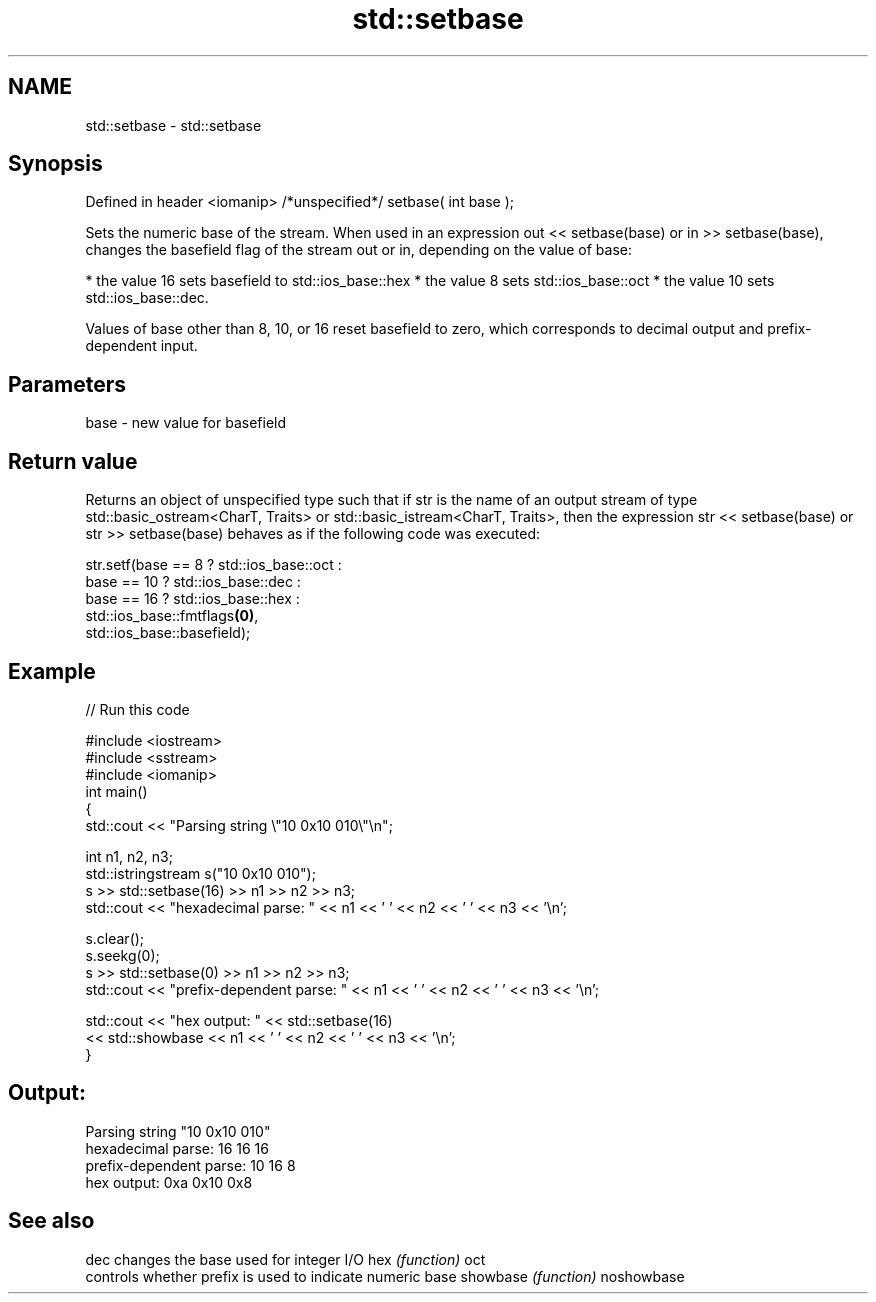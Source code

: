 .TH std::setbase 3 "2020.03.24" "http://cppreference.com" "C++ Standard Libary"
.SH NAME
std::setbase \- std::setbase

.SH Synopsis

Defined in header <iomanip>
/*unspecified*/ setbase( int base );

Sets the numeric base of the stream. When used in an expression out << setbase(base) or in >> setbase(base), changes the basefield flag of the stream out or in, depending on the value of base:

* the value 16 sets basefield to std::ios_base::hex
* the value 8 sets std::ios_base::oct
* the value 10 sets std::ios_base::dec.

Values of base other than 8, 10, or 16 reset basefield to zero, which corresponds to decimal output and prefix-dependent input.

.SH Parameters


base - new value for basefield


.SH Return value

Returns an object of unspecified type such that if str is the name of an output stream of type std::basic_ostream<CharT, Traits> or std::basic_istream<CharT, Traits>, then the expression str << setbase(base) or str >> setbase(base) behaves as if the following code was executed:

  str.setf(base ==  8 ? std::ios_base::oct :
              base == 10 ? std::ios_base::dec :
                  base == 16 ? std::ios_base::hex :
                       std::ios_base::fmtflags\fB(0)\fP,
           std::ios_base::basefield);


.SH Example


// Run this code

  #include <iostream>
  #include <sstream>
  #include <iomanip>
  int main()
  {
      std::cout << "Parsing string \\"10 0x10 010\\"\\n";

      int n1, n2, n3;
      std::istringstream s("10 0x10 010");
      s >> std::setbase(16) >> n1 >> n2 >> n3;
      std::cout << "hexadecimal parse: " << n1 << ' ' << n2 << ' ' << n3 << '\\n';

      s.clear();
      s.seekg(0);
      s >> std::setbase(0) >> n1 >> n2 >> n3;
      std::cout << "prefix-dependent parse: " << n1 << ' ' << n2 << ' ' << n3 << '\\n';

      std::cout << "hex output: " << std::setbase(16)
                << std::showbase << n1 << ' ' << n2 << ' ' << n3 << '\\n';
  }

.SH Output:

  Parsing string "10 0x10 010"
  hexadecimal parse: 16 16 16
  prefix-dependent parse: 10 16 8
  hex output: 0xa 0x10 0x8


.SH See also



dec        changes the base used for integer I/O
hex        \fI(function)\fP
oct
           controls whether prefix is used to indicate numeric base
showbase   \fI(function)\fP
noshowbase





